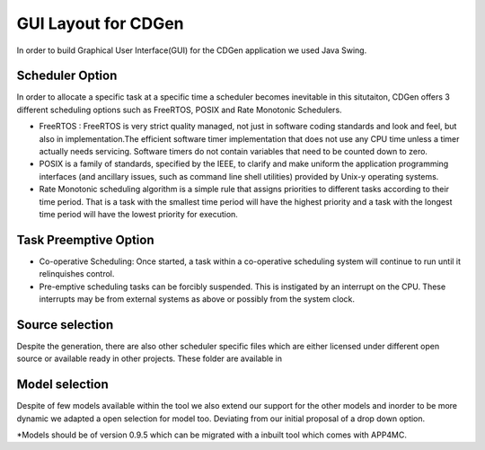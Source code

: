 ##############################
GUI Layout for CDGen
##############################
In order to build Graphical User Interface(GUI) for the CDGen application we used Java Swing. 

Scheduler Option
-----------------
In order to allocate a specific task at a specific time a scheduler becomes inevitable in this situtaiton, CDGen offers 3 different scheduling options such as FreeRTOS, POSIX and Rate Monotonic Schedulers. 

* FreeRTOS : FreeRTOS is very strict quality managed, not just in software coding standards and look and feel, but also in implementation.The efficient software timer implementation that does not use any CPU time unless a timer actually needs servicing. Software timers do not contain variables that need to be counted down to zero.

* POSIX is a family of standards, specified by the IEEE, to clarify and make uniform the application programming interfaces (and ancillary issues, such as command line shell utilities) provided by Unix-y operating systems. 

* Rate Monotonic scheduling algorithm is a simple rule that assigns priorities to different tasks according to their time period. That is a task with the smallest time period will have the highest priority and a task with the longest time period will have the lowest priority for execution. 

Task Preemptive Option
-------------------------

* Co-operative Scheduling: Once started, a task within a co-operative scheduling system will continue to run until it relinquishes control.

* Pre-emptive scheduling tasks can be forcibly suspended. This is instigated by an interrupt on the CPU. These interrupts may be from external systems as above or possibly from the system clock.

Source selection
-------------------------
Despite the generation, there are also other scheduler specific files which are either licensed under different open source or available ready in other projects. These folder are available in 


Model selection
-------------------------
Despite of few models available within the tool we also extend our support for the other models and inorder to be more dynamic we adapted a open selection for model too. Deviating from our initial proposal of a drop down option. 

*Models should be of version 0.9.5 which can be migrated with a inbuilt tool which comes with APP4MC.

